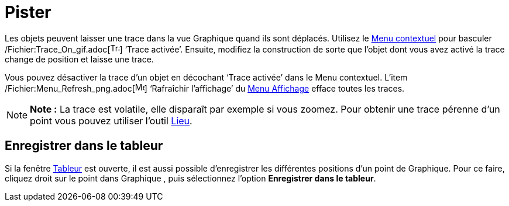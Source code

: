 = Pister
:page-en: Tracing
ifdef::env-github[:imagesdir: /fr/modules/ROOT/assets/images]

Les objets peuvent laisser une trace dans la vue Graphique quand ils sont déplacés. Utilisez le
xref:/Menu_contextuel.adoc[Menu contextuel] pour basculer /Fichier:Trace_On_gif.adoc[image:Trace_On.gif[Trace
On.gif,width=16,height=16]] ‘Trace activée’. Ensuite, modifiez la construction de sorte que l’objet dont vous avez
activé la trace change de position et laisse une trace.

Vous pouvez désactiver la trace d’un objet en décochant ‘Trace activée’ dans le Menu contextuel. L’item
/Fichier:Menu_Refresh_png.adoc[image:Menu_Refresh.png[Menu Refresh.png,width=16,height=16]] ‘Rafraîchir l’affichage’ du
xref:/Menu_Affichage.adoc[Menu Affichage] efface toutes les traces.

[NOTE]
====

*Note :* La trace est volatile, elle disparaît par exemple si vous zoomez. Pour obtenir une trace pérenne d'un point
vous pouvez utiliser l'outil xref:/tools/Lieu.adoc[Lieu].

====

== Enregistrer dans le tableur

Si la fenêtre xref:/Tableur.adoc[Tableur] est ouverte, il est aussi possible d'enregistrer les différentes positions
d'un point de Graphique. Pour ce faire, cliquez droit sur le point dans Graphique , puis sélectionnez l'option
*Enregistrer dans le tableur*.
